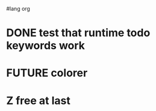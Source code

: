 #lang org
#+todo: TODO FUTURE | EXPIRED DONE
#+todo: T F D
#+todo: A | B C
#+todo: X Y | Z
* DONE test that runtime todo keywords work
* FUTURE colorer
* Z free at last
